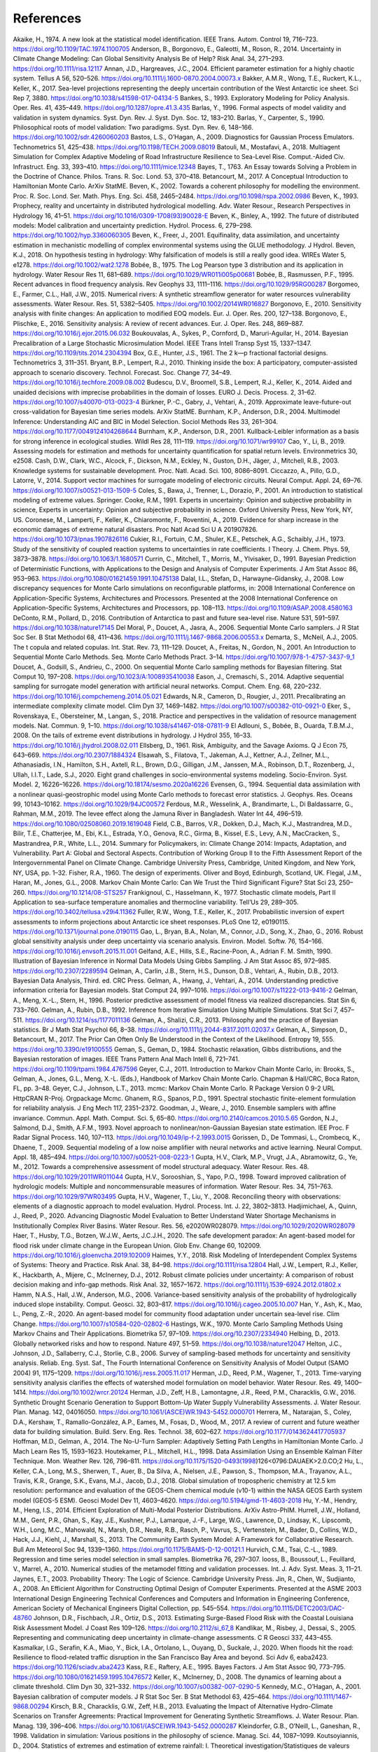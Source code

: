 **********
References
**********

.. target-notes::

  .. _Akaike, H., 1978. On the Likelihood of a Time Series Model. J. R. Stat. Soc. Ser. Stat. 27, 217–235. https://doi.org/10.2307/2988185

Akaike, H., 1974. A new look at the statistical model identification. IEEE Trans. Autom. Control 19, 716–723. https://doi.org/10.1109/TAC.1974.1100705
Anderson, B., Borgonovo, E., Galeotti, M., Roson, R., 2014. Uncertainty in Climate Change Modeling: Can Global Sensitivity Analysis Be of Help? Risk Anal. 34, 271–293. https://doi.org/10.1111/risa.12117
Annan, J.D., Hargreaves, J.C., 2004. Efficient parameter estimation for a highly chaotic system. Tellus A 56, 520–526. https://doi.org/10.1111/j.1600-0870.2004.00073.x
Bakker, A.M.R., Wong, T.E., Ruckert, K.L., Keller, K., 2017. Sea-level projections representing the deeply uncertain contribution of the West Antarctic ice sheet. Sci Rep 7, 3880. https://doi.org/10.1038/s41598-017-04134-5
Bankes, S., 1993. Exploratory Modeling for Policy Analysis. Oper. Res. 41, 435–449. https://doi.org/10.1287/opre.41.3.435
Barlas, Y., 1996. Formal aspects of model validity and validation in system dynamics. Syst. Dyn. Rev. J. Syst. Dyn. Soc. 12, 183–210.
Barlas, Y., Carpenter, S., 1990. Philosophical roots of model validation: Two paradigms. Syst. Dyn. Rev. 6, 148–166. https://doi.org/10.1002/sdr.4260060203
Bastos, L.S., O’Hagan, A., 2009. Diagnostics for Gaussian Process Emulators. Technometrics 51, 425–438. https://doi.org/10.1198/TECH.2009.08019
Batouli, M., Mostafavi, A., 2018. Multiagent Simulation for Complex Adaptive Modeling of Road Infrastructure Resilience to Sea-Level Rise. Comput.-Aided Civ. Infrastruct. Eng. 33, 393–410. https://doi.org/10.1111/mice.12348
Bayes, T., 1763. An Essay towards Solving a Problem in the Doctrine of Chance. Philos. Trans. R. Soc. Lond. 53, 370–418.
Betancourt, M., 2017. A Conceptual Introduction to Hamiltonian Monte Carlo. ArXiv StatME.
Beven, K., 2002. Towards a coherent philosophy for modelling the environment. Proc. R. Soc. Lond. Ser. Math. Phys. Eng. Sci. 458, 2465–2484. https://doi.org/10.1098/rspa.2002.0986
Beven, K., 1993. Prophecy, reality and uncertainty in distributed hydrological modelling. Adv. Water Resour., Research Perspectives in Hydrology 16, 41–51. https://doi.org/10.1016/0309-1708(93)90028-E
Beven, K., Binley, A., 1992. The future of distributed models: Model calibration and uncertainty prediction. Hydrol. Process. 6, 279–298. https://doi.org/10.1002/hyp.3360060305
Beven, K., Freer, J., 2001. Equifinality, data assimilation, and uncertainty estimation in mechanistic modelling of complex environmental systems using the GLUE methodology. J Hydrol.
Beven, K.J., 2018. On hypothesis testing in hydrology: Why falsification of models is still a really good idea. WIREs Water 5, e1278. https://doi.org/10.1002/wat2.1278
Bobée, B., 1975. The Log Pearson type 3 distribution and its application in hydrology. Water Resour Res 11, 681–689. https://doi.org/10.1029/WR011i005p00681
Bobée, B., Rasmussen, P.F., 1995. Recent advances in flood frequency analysis. Rev Geophys 33, 1111–1116. https://doi.org/10.1029/95RG00287
Borgomeo, E., Farmer, C.L., Hall, J.W., 2015. Numerical rivers: A synthetic streamflow generator for water resources vulnerability assessments. Water Resour. Res. 51, 5382–5405. https://doi.org/10.1002/2014WR016827
Borgonovo, E., 2010. Sensitivity analysis with finite changes: An application to modified EOQ models. Eur. J. Oper. Res. 200, 127–138.
Borgonovo, E., Plischke, E., 2016. Sensitivity analysis: A review of recent advances. Eur. J. Oper. Res. 248, 869–887. https://doi.org/10.1016/j.ejor.2015.06.032
Boukouvalas, A., Sykes, P., Cornford, D., Maruri-Aguilar, H., 2014. Bayesian Precalibration of a Large Stochastic Microsimulation Model. IEEE Trans Intell Transp Syst 15, 1337–1347. https://doi.org/10.1109/tits.2014.2304394
Box, G.E., Hunter, J.S., 1961. The 2 k—p fractional factorial designs. Technometrics 3, 311–351.
Bryant, B.P., Lempert, R.J., 2010. Thinking inside the box: A participatory, computer-assisted approach to scenario discovery. Technol. Forecast. Soc. Change 77, 34–49. https://doi.org/10.1016/j.techfore.2009.08.002
Budescu, D.V., Broomell, S.B., Lempert, R.J., Keller, K., 2014. Aided and unaided decisions with imprecise probabilities in the domain of losses. EURO J. Decis. Process. 2, 31–62. https://doi.org/10.1007/s40070-013-0023-4
Bürkner, P.-C., Gabry, J., Vehtari, A., 2019. Approximate leave-future-out cross-validation for Bayesian time series models. ArXiv StatME.
Burnham, K.P., Anderson, D.R., 2004. Multimodel Inference: Understanding AIC and BIC in Model Selection. Sociol Methods Res 33, 261–304. https://doi.org/10.1177/0049124104268644
Burnham, K.P., Anderson, D.R., 2001. Kullback-Leibler information as a basis for strong inference in ecological studies. Wildl Res 28, 111–119. https://doi.org/10.1071/wr99107
Cao, Y., Li, B., 2019. Assessing models for estimation and methods for uncertainty quantification for spatial return levels. Environmetrics 30, e2508.
Cash, D.W., Clark, W.C., Alcock, F., Dickson, N.M., Eckley, N., Guston, D.H., Jäger, J., Mitchell, R.B., 2003. Knowledge systems for sustainable development. Proc. Natl. Acad. Sci. 100, 8086–8091.
Ciccazzo, A., Pillo, G.D., Latorre, V., 2014. Support vector machines for surrogate modeling of electronic circuits. Neural Comput. Appl. 24, 69–76. https://doi.org/10.1007/s00521-013-1509-5
Coles, S., Bawa, J., Trenner, L., Dorazio, P., 2001. An introduction to statistical modeling of extreme values. Springer.
Cooke, R.M., 1991. Experts in uncertainty:  Opinion and subjective probability in science, Experts in uncertainty:  Opinion and subjective probability in science. Oxford University Press, New York, NY, US.
Coronese, M., Lamperti, F., Keller, K., Chiaromonte, F., Roventini, A., 2019. Evidence for sharp increase in the economic damages of extreme natural disasters. Proc Natl Acad Sci U A 201907826. https://doi.org/10.1073/pnas.1907826116
Cukier, R.I., Fortuin, C.M., Shuler, K.E., Petschek, A.G., Schaibly, J.H., 1973. Study of the sensitivity of coupled reaction systems to uncertainties in rate coefficients. I Theory. J. Chem. Phys. 59, 3873–3878. https://doi.org/10.1063/1.1680571
Currin, C., Mitchell, T., Morris, M., Ylvisaker, D., 1991. Bayesian Prediction of Deterministic Functions, with Applications to the Design and Analysis of Computer Experiments. J Am Stat Assoc 86, 953–963. https://doi.org/10.1080/01621459.1991.10475138
Dalal, I.L., Stefan, D., Harwayne-Gidansky, J., 2008. Low discrepancy sequences for Monte Carlo simulations on reconfigurable platforms, in: 2008 International Conference on Application-Specific Systems, Architectures and Processors. Presented at the 2008 International Conference on Application-Specific Systems, Architectures and Processors, pp. 108–113. https://doi.org/10.1109/ASAP.2008.4580163
DeConto, R.M., Pollard, D., 2016. Contribution of Antarctica to past and future sea-level rise. Nature 531, 591–597. https://doi.org/10.1038/nature17145
Del Moral, P., Doucet, A., Jasra, A., 2006. Sequential Monte Carlo samplers. J R Stat Soc Ser. B Stat Methodol 68, 411–436. https://doi.org/10.1111/j.1467-9868.2006.00553.x
Demarta, S., McNeil, A.J., 2005. The t copula and related copulas. Int. Stat. Rev. 73, 111–129.
Doucet, A., Freitas, N., Gordon, N., 2001. An Introduction to Sequential Monte Carlo Methods. Seq. Monte Carlo Methods Pract. 3–14. https://doi.org/10.1007/978-1-4757-3437-9_1
Doucet, A., Godsill, S., Andrieu, C., 2000. On sequential Monte Carlo sampling methods for Bayesian filtering. Stat Comput 10, 197–208. https://doi.org/10.1023/A:1008935410038
Eason, J., Cremaschi, S., 2014. Adaptive sequential sampling for surrogate model generation with artificial neural networks. Comput. Chem. Eng. 68, 220–232. https://doi.org/10.1016/j.compchemeng.2014.05.021
Edwards, N.R., Cameron, D., Rougier, J., 2011. Precalibrating an intermediate complexity climate model. Clim Dyn 37, 1469–1482. https://doi.org/10.1007/s00382-010-0921-0
Eker, S., Rovenskaya, E., Obersteiner, M., Langan, S., 2018. Practice and perspectives in the validation of resource management models. Nat. Commun. 9, 1–10. https://doi.org/10.1038/s41467-018-07811-9
El Adlouni, S., Bobée, B., Ouarda, T.B.M.J., 2008. On the tails of extreme event distributions in hydrology. J Hydrol 355, 16–33. https://doi.org/10.1016/j.jhydrol.2008.02.011
Ellsberg, D., 1961. Risk, Ambiguity, and the Savage Axioms. Q J Econ 75, 643–669. https://doi.org/10.2307/1884324
Elsawah, S., Filatova, T., Jakeman, A.J., Kettner, A.J., Zellner, M.L., Athanasiadis, I.N., Hamilton, S.H., Axtell, R.L., Brown, D.G., Gilligan, J.M., Janssen, M.A., Robinson, D.T., Rozenberg, J., Ullah, I.I.T., Lade, S.J., 2020. Eight grand challenges in socio-environmental systems modeling. Socio-Environ. Syst. Model. 2, 16226–16226. https://doi.org/10.18174/sesmo.2020a16226
Evensen, G., 1994. Sequential data assimilation with a nonlinear quasi-geostrophic model using Monte Carlo methods to forecast error statistics. J. Geophys. Res. Oceans 99, 10143–10162. https://doi.org/10.1029/94JC00572
Ferdous, M.R., Wesselink, A., Brandimarte, L., Di Baldassarre, G., Rahman, M.M., 2019. The levee effect along the Jamuna River in Bangladesh. Water Int 44, 496–519. https://doi.org/10.1080/02508060.2019.1619048
Field, C.B., Barros, V.R., Dokken, D.J., Mach, K.J., Mastrandrea, M.D., Bilir, T.E., Chatterjee, M., Ebi, K.L., Estrada, Y.O., Genova, R.C., Girma, B., Kissel, E.S., Levy, A.N., MacCracken, S., Mastrandrea, P.R., White, L.L., 2014. Summary for Policymakers, in: Climate Change 2014: Impacts, Adaptation, and Vulnerability. Part A: Global and Sectoral Aspects. Contribution of Working Group II to the Fifth Assessment Report of the Intergovernmental Panel on Climate Change. Cambridge University Press, Cambridge, United Kingdom, and New York, NY, USA, pp. 1–32.
Fisher, R.A., 1960. The design of experiments. Oliver and Boyd, Edinburgh, Scotland, UK.
Flegal, J.M., Haran, M., Jones, G.L., 2008. Markov Chain Monte Carlo: Can We Trust the Third Significant Figure? Stat Sci 23, 250–260. https://doi.org/10.1214/08-STS257
Frankignoul, C., Hasselmann, K., 1977. Stochastic climate models, Part II Application to sea-surface temperature anomalies and thermocline variability. Tell’Us 29, 289–305. https://doi.org/10.3402/tellusa.v29i4.11362
Fuller, R.W., Wong, T.E., Keller, K., 2017. Probabilistic inversion of expert assessments to inform projections about Antarctic ice sheet responses. PLoS One 12, e0190115. https://doi.org/10.1371/journal.pone.0190115
Gao, L., Bryan, B.A., Nolan, M., Connor, J.D., Song, X., Zhao, G., 2016. Robust global sensitivity analysis under deep uncertainty via scenario analysis. Environ. Model. Softw. 76, 154–166. https://doi.org/10.1016/j.envsoft.2015.11.001
Gelfand, A.E., Hills, S.E., Racine-Poon, A., Adrian F. M. Smith, 1990. Illustration of Bayesian Inference in Normal Data Models Using Gibbs Sampling. J Am Stat Assoc 85, 972–985. https://doi.org/10.2307/2289594
Gelman, A., Carlin, J.B., Stern, H.S., Dunson, D.B., Vehtari, A., Rubin, D.B., 2013. Bayesian Data Analysis, Third. ed. CRC Press.
Gelman, A., Hwang, J., Vehtari, A., 2014. Understanding predictive information criteria for Bayesian models. Stat Comput 24, 997–1016. https://doi.org/10.1007/s11222-013-9416-2
Gelman, A., Meng, X.-L., Stern, H., 1996. Posterior predictive assessment of model fitness via realized discrepancies. Stat Sin 6, 733–760.
Gelman, A., Rubin, D.B., 1992. Inference from Iterative Simulation Using Multiple Simulations. Stat Sci 7, 457–511. https://doi.org/10.1214/ss/1177011136
Gelman, A., Shalizi, C.R., 2013. Philosophy and the practice of Bayesian statistics. Br J Math Stat Psychol 66, 8–38. https://doi.org/10.1111/j.2044-8317.2011.02037.x
Gelman, A., Simpson, D., Betancourt, M., 2017. The Prior Can Often Only Be Understood in the Context of the Likelihood. Entropy 19, 555. https://doi.org/10.3390/e19100555
Geman, S., Geman, D., 1984. Stochastic relaxation, Gibbs distributions, and the Bayesian restoration of images. IEEE Trans Pattern Anal Mach Intell 6, 721–741. https://doi.org/10.1109/tpami.1984.4767596
Geyer, C.J., 2011. Introduction to Markov Chain Monte Carlo, in: Brooks, S., Gelman, A., Jones, G.L., Meng, X.-L. (Eds.), Handbook of Markov Chain Monte Carlo. Chapman & Hall/CRC, Boca Raton, FL, pp. 3–48.
Geyer, C.J., Johnson, L.T., 2013. mcmc: Markov Chain Monte Carlo. R Package Version 0 9-2 URL HttpCRAN R-Proj. Orgpackage Mcmc.
Ghanem, R.G., Spanos, P.D., 1991. Spectral stochastic finite-element formulation for reliability analysis. J Eng Mech 117, 2351–2372.
Goodman, J., Weare, J., 2010. Ensemble samplers with affine invariance. Commun. Appl. Math. Comput. Sci. 5, 65–80. https://doi.org/10.2140/camcos.2010.5.65
Gordon, N.J., Salmond, D.J., Smith, A.F.M., 1993. Novel approach to nonlinear/non-Gaussian Bayesian state estimation. IEE Proc. F Radar Signal Process. 140, 107–113. https://doi.org/10.1049/ip-f-2.1993.0015
Gorissen, D., De Tommasi, L., Crombecq, K., Dhaene, T., 2009. Sequential modeling of a low noise amplifier with neural networks and active learning. Neural Comput. Appl. 18, 485–494. https://doi.org/10.1007/s00521-008-0223-1
Gupta, H.V., Clark, M.P., Vrugt, J.A., Abramowitz, G., Ye, M., 2012. Towards a comprehensive assessment of model structural adequacy. Water Resour. Res. 48. https://doi.org/10.1029/2011WR011044
Gupta, H.V., Sorooshian, S., Yapo, P.O., 1998. Toward improved calibration of hydrologic models: Multiple and noncommensurable measures of information. Water Resour. Res. 34, 751–763. https://doi.org/10.1029/97WR03495
Gupta, H.V., Wagener, T., Liu, Y., 2008. Reconciling theory with observations: elements of a diagnostic approach to model evaluation. Hydrol. Process. Int. J. 22, 3802–3813.
Hadjimichael, A., Quinn, J., Reed, P., 2020. Advancing Diagnostic Model Evaluation to Better Understand Water Shortage Mechanisms in Institutionally Complex River Basins. Water Resour. Res. 56, e2020WR028079. https://doi.org/10.1029/2020WR028079
Haer, T., Husby, T.G., Botzen, W.J.W., Aerts, J.C.J.H., 2020. The safe development paradox: An agent-based model for flood risk under climate change in the European Union. Glob Env. Change 60, 102009. https://doi.org/10.1016/j.gloenvcha.2019.102009
Haimes, Y.Y., 2018. Risk Modeling of Interdependent Complex Systems of Systems: Theory and Practice. Risk Anal. 38, 84–98. https://doi.org/10.1111/risa.12804
Hall, J.W., Lempert, R.J., Keller, K., Hackbarth, A., Mijere, C., McInerney, D.J., 2012. Robust climate policies under uncertainty: A comparison of robust decision making and info-gap methods. Risk Anal. 32, 1657–1672. https://doi.org/10.1111/j.1539-6924.2012.01802.x
Hamm, N.A.S., Hall, J.W., Anderson, M.G., 2006. Variance-based sensitivity analysis of the probability of hydrologically induced slope instability. Comput. Geosci. 32, 803–817. https://doi.org/10.1016/j.cageo.2005.10.007
Han, Y., Ash, K., Mao, L., Peng, Z.-R., 2020. An agent-based model for community flood adaptation under uncertain sea-level rise. Clim Change. https://doi.org/10.1007/s10584-020-02802-6
Hastings, W.K., 1970. Monte Carlo Sampling Methods Using Markov Chains and Their Applications. Biometrika 57, 97–109. https://doi.org/10.2307/2334940
Helbing, D., 2013. Globally networked risks and how to respond. Nature 497, 51–59. https://doi.org/10.1038/nature12047
Helton, J.C., Johnson, J.D., Sallaberry, C.J., Storlie, C.B., 2006. Survey of sampling-based methods for uncertainty and sensitivity analysis. Reliab. Eng. Syst. Saf., The Fourth International Conference on Sensitivity Analysis of Model Output (SAMO 2004) 91, 1175–1209. https://doi.org/10.1016/j.ress.2005.11.017
Herman, J.D., Reed, P.M., Wagener, T., 2013. Time-varying sensitivity analysis clarifies the effects of watershed model formulation on model behavior. Water Resour. Res. 49, 1400–1414. https://doi.org/10.1002/wrcr.20124
Herman, J.D., Zeff, H.B., Lamontagne, J.R., Reed, P.M., Characklis, G.W., 2016. Synthetic Drought Scenario Generation to Support Bottom-Up Water Supply Vulnerability Assessments. J. Water Resour. Plan. Manag. 142, 04016050. https://doi.org/10.1061/(ASCE)WR.1943-5452.0000701
Herrera, M., Natarajan, S., Coley, D.A., Kershaw, T., Ramallo-González, A.P., Eames, M., Fosas, D., Wood, M., 2017. A review of current and future weather data for building simulation. Build. Serv. Eng. Res. Technol. 38, 602–627. https://doi.org/10.1177/0143624417705937
Hoffman, M.D., Gelman, A., 2014. The No-U-Turn Sampler: Adaptively Setting Path Lengths in Hamiltonian Monte Carlo. J Mach Learn Res 15, 1593–1623.
Houtekamer, P.L., Mitchell, H.L., 1998. Data Assimilation Using an Ensemble Kalman Filter Technique. Mon. Weather Rev. 126, 796–811. https://doi.org/10.1175/1520-0493(1998)126<0796:DAUAEK>2.0.CO;2
Hu, L., Keller, C.A., Long, M.S., Sherwen, T., Auer, B., Da Silva, A., Nielsen, J.E., Pawson, S., Thompson, M.A., Trayanov, A.L., Travis, K.R., Grange, S.K., Evans, M.J., Jacob, D.J., 2018. Global simulation of tropospheric chemistry at 12.5 km resolution: performance and evaluation of the GEOS-Chem chemical module (v10-1) within the NASA GEOS Earth system model (GEOS-5 ESM). Geosci Model Dev 11, 4603–4620. https://doi.org/10.5194/gmd-11-4603-2018
Hu, Y.-M., Hendry, M., Heng, I.S., 2014. Efficient Exploration of Multi-Modal Posterior Distributions. ArXiv Astro-PhIM.
Hurrell, J.W., Holland, M.M., Gent, P.R., Ghan, S., Kay, J.E., Kushner, P.J., Lamarque, J.-F., Large, W.G., Lawrence, D., Lindsay, K., Lipscomb, W.H., Long, M.C., Mahowald, N., Marsh, D.R., Neale, R.B., Rasch, P., Vavrus, S., Vertenstein, M., Bader, D., Collins, W.D., Hack, J.J., Kiehl, J., Marshall, S., 2013. The Community Earth System Model: A Framework for Collaborative Research. Bull Am Meteorol Soc 94, 1339–1360. https://doi.org/10.1175/BAMS-D-12-00121.1
Hurvich, C.M., Tsai, C.-L., 1989. Regression and time series model selection in small samples. Biometrika 76, 297–307.
Iooss, B., Boussouf, L., Feuillard, V., Marrel, A., 2010. Numerical studies of the metamodel fitting and validation processes. Int. J. Adv. Syst. Meas. 3, 11–21.
Jaynes, E.T., 2003. Probability Theory: The Logic of Science. Cambridge University Press.
Jin, R., Chen, W., Sudjianto, A., 2008. An Efficient Algorithm for Constructing Optimal Design of Computer Experiments. Presented at the ASME 2003 International Design Engineering Technical Conferences and Computers and Information in Engineering Conference, American Society of Mechanical Engineers Digital Collection, pp. 545–554. https://doi.org/10.1115/DETC2003/DAC-48760
Johnson, D.R., Fischbach, J.R., Ortiz, D.S., 2013. Estimating Surge-Based Flood Risk with the Coastal Louisiana Risk Assessment Model. J Coast Res 109–126. https://doi.org/10.2112/si_67_8
Kandlikar, M., Risbey, J., Dessai, S., 2005. Representing and communicating deep uncertainty in climate-change assessments. C R Geosci 337, 443–455.
Kasmalkar, I.G., Serafin, K.A., Miao, Y., Bick, I.A., Ortolano, L., Ouyang, D., Suckale, J., 2020. When floods hit the road: Resilience to flood-related traffic disruption in the San Francisco Bay Area and beyond. Sci Adv 6, eaba2423. https://doi.org/10.1126/sciadv.aba2423
Kass, R.E., Raftery, A.E., 1995. Bayes Factors. J Am Stat Assoc 90, 773–795. https://doi.org/10.1080/01621459.1995.10476572
Keller, K., McInerney, D., 2008. The dynamics of learning about a climate threshold. Clim Dyn 30, 321–332. https://doi.org/10.1007/s00382-007-0290-5
Kennedy, M.C., O’Hagan, A., 2001. Bayesian calibration of computer models. J R Stat Soc Ser. B Stat Methodol 63, 425–464. https://doi.org/10.1111/1467-9868.00294
Kirsch, B.R., Characklis, G.W., Zeff, H.B., 2013. Evaluating the Impact of Alternative Hydro-Climate Scenarios on Transfer Agreements: Practical Improvement for Generating Synthetic Streamflows. J. Water Resour. Plan. Manag. 139, 396–406. https://doi.org/10.1061/(ASCE)WR.1943-5452.0000287
Kleindorfer, G.B., O’Neill, L., Ganeshan, R., 1998. Validation in simulation: Various positions in the philosophy of science. Manag. Sci. 44, 1087–1099.
Koutsoyiannis, D., 2004. Statistics of extremes and estimation of extreme rainfall: I. Theoretical investigation/Statistiques de valeurs extrêmes et estimation de précipitations extrêmes: I. Recherche théorique. Hydrol. Sci. J. 49.
Kraan, B.C., Cooke, R.M., 2000. Uncertainty in compartmental models for hazardous materials - a case study. J Hazard Mater 71, 253–268. https://doi.org/10.1016/S0304-3894(99)00082-5
Kucherenko, S., Albrecht, D., Saltelli, A., 2015. Exploring multi-dimensional spaces: a Comparison of Latin Hypercube and Quasi Monte Carlo Sampling Techniques. ArXiv150502350 Stat.
Kullback, S., Leibler, R.A., 1951. On Information and Sufficiency. Ann Math Stat 22, 79–86. https://doi.org/10.1214/aoms/1177729694
Kumar, P., 2011. Typology of hydrologic predictability. Water Resour. Res. 47. https://doi.org/10.1029/2010WR009769
Kwakkel, J.H., Walker, W.E., Haasnoot, M., 2016. Coping with the Wickedness of Public Policy Problems: Approaches for Decision Making under Deep Uncertainty. J. Water Resour. Plan. Manag. 142, 01816001. https://doi.org/10.1061/(ASCE)WR.1943-5452.0000626
Lamontagne, J.R., Reed, P.M., Link, R., Calvin, K.V., Clarke, L.E., Edmonds, J.A., 2018. Large Ensemble Analytic Framework for Consequence-Driven Discovery of Climate Change Scenarios. Earths Future 6, 488–504. https://doi.org/10.1002/2017EF000701
Lamontagne, J.R., Stedinger, J.R., 2018. Generating Synthetic Streamflow Forecasts with Specified Precision. J. Water Resour. Plan. Manag. 144, 04018007. https://doi.org/10.1061/(ASCE)WR.1943-5452.0000915
Landeg, O., Whitman, G., Walker-Springett, K., Butler, C., Bone, A., Kovats, S., 2019. Coastal flooding and frontline health care services: challenges for flood risk resilience in the English health care system. J Health Serv Res Policy 24, 219–228. https://doi.org/10.1177/1355819619840672
Lee, B.S., Haran, M., Fuller, R., Pollard, D., Keller, K., 2020. A Fast Particle-Based Approach for Calibrating a 3-D Model of the Antarctic Ice Sheet. Ann. Appl. Stat. in the press.
Lee, B.S., Haran, M., Keller, K., 2017. Multidecadal Scale Detection Time for Potentially Increasing Atlantic Storm Surges in a Warming Climate. Geophys Res Lett 44, 10,617-10,623. https://doi.org/10.1002/2017GL074606
Lempert, R.J., 2002. A new decision sciences for complex systems. Proc. Natl. Acad. Sci. 99, 7309–7313. https://doi.org/10.1073/pnas.082081699
Liu, J., West, M., 2001. Combined Parameter and State Estimation in Simulation-Based Filtering, in: Doucet, A., de Freitas, N., Gordon, N. (Eds.), Sequential Monte Carlo Methods in Practice. Springer New York, New York, NY, pp. 197–223. https://doi.org/10.1007/978-1-4757-3437-9_10
Liu, X., Guillas, S., 2017. Dimension Reduction for Gaussian Process Emulation: An Application to the Influence of Bathymetry on Tsunami Heights. SIAMASA J Uncertain. Quantif. 5, 787–812. https://doi.org/10.1137/16M1090648
Lorenz, E.N., 1963. Deterministic Nonperiodic Flow. J Atmos Sci 20, 130–141. https://doi.org/10.1175/1520-0469(1963)020<0130:DNF>2.0.CO;2
Loucks, D.P., Beek, E. van, 2017. Water Resource Systems Planning and Management: An Introduction to Methods, Models, and Applications. Springer International Publishing.
Lukacs, P.M., Burnham, K.P., Anderson, D.R., 2010. Model selection bias and Freedman’s paradox. Ann Inst Stat Math 62, 117–125. https://doi.org/10.1007/s10463-009-0234-4
Makowski, D., Wallach, D., Tremblay, M., 2002. Using a Bayesian approach to parameter estimation; comparison of the GLUE and MCMC methods. Agronomie 22, 191–203.
Maniyar, D.M., Cornford, D., Boukouvalas, A., 2007. Dimensionality Reduction in the Emulator Setting (No. NCRG/2007/005). Neural Computing Research Group.
Marchau, V.A.W.J., Walker, W.E., Bloemen, P.J.T.M., Popper, S.W. (Eds.), 2019. Decision Making under Deep Uncertainty: From Theory to Practice. Springer International Publishing. https://doi.org/10.1007/978-3-030-05252-2
Martin, A.D., 2010. MCMCpack: Markov chain Monte Carlo (MCMC) Package. R package version 1.0-7. HttpCRAN R-Proj. Orgpackage MCMCpack.
Massmann, C., Wagener, T., Holzmann, H., 2014. A new approach to visualizing time-varying sensitivity indices for environmental model diagnostics across evaluation time-scales. Environ. Model. Softw. 51, 190–194. https://doi.org/10.1016/j.envsoft.2013.09.033
Matthews, P., 1993. A slowly mixing Markov chain with implications for Gibbs sampling. Stat Probab Lett 17, 231–236. https://doi.org/10.1016/0167-7152(93)90172-F
McInerney, D., Keller, K., 2008. Economically optimal risk reduction strategies in the face of uncertain climate thresholds. Clim Change 91, 29–41. https://doi.org/10.1007/s10584-006-9137-z
McKay, M.D., Beckman, R.J., Conover, W.J., 1979. A Comparison of Three Methods for Selecting Values of Input Variables in the Analysis of Output from a Computer Code. Technometrics 21, 239–245. https://doi.org/10.2307/1268522
Medda, S., Bhar, K.K., 2019. Comparison of single-site and multi-site stochastic models for streamflow generation. Appl. Water Sci. 9, 67.
Metropolis, N., Rosenbluth, A.W., Rosenbluth, M.N., Teller, A.H., Teller, E., 1953. Equation of State Calculations by Fast Computing Machines. J Chem Phys 21, 1087–1092. https://doi.org/10.1063/1.1699114
Metropolis, N., Ulam, S., 1949. The Monte Carlo Method. J. Am. Stat. Assoc. 44, 335–341. https://doi.org/10.1080/01621459.1949.10483310
Milly, P.C.D., Betancourt, J., Falkenmark, M., Hirsch, R.M., Kundzewicz, Z.W., Lettenmaier, D.P., Stouffer, R.J., 2008. Stationarity is dead: Whither water management? Science 319, 573–574. https://doi.org/10.1126/science.1151915
Moallemi, E.A., Kwakkel, J., de Haan, F.J., Bryan, B.A., 2020a. Exploratory modeling for analyzing coupled human-natural systems under uncertainty. Glob. Environ. Change 65, 102186. https://doi.org/10.1016/j.gloenvcha.2020.102186
Moallemi, E.A., Zare, F., Reed, P.M., Elsawah, S., Ryan, M.J., Bryan, B.A., 2020b. Structuring and evaluating decision support processes to enhance the robustness of complex human–natural systems. Environ. Model. Softw. 123, 104551. https://doi.org/10.1016/j.envsoft.2019.104551
Montgomery, D.C., 2017. Design and analysis of experiments. John Wiley & Sons.
Morgan, M.G., Keith, D.W., 2008. Improving the way we think about projecting future energy use and emissions of carbon dioxide. Clim Change 90, 189–215. https://doi.org/10.1007/s10584-008-9458-1
Morris, M.D., 1991. Factorial Sampling Plans for Preliminary Computational Experiments. Technometrics 33, 161–174. https://doi.org/10.1080/00401706.1991.10484804
Morris, M.D., Mitchell, T.J., 1995. Exploratory designs for computational experiments. J. Stat. Plan. Inference 43, 381–402. https://doi.org/10.1016/0378-3758(94)00035-T
National Research Council, 2014. Convergence: facilitating transdisciplinary integration of life sciences, physical sciences, engineering, and beyond. National Academies Press, Washington, D.C., USA.
Naylor, T.H., Finger, J.M., 1967. Verification of computer simulation models. Manag. Sci. 14, B-92.
Neal, R.M., 2011. MCMC Using Hamiltonian Dynamics, in: Brooks, S., Gelman, A., Jones, G.L., Meng, X.-L. (Eds.), Handbook of Markov Chain Monte Carlo, Handbooks of Modern Statistical Methods. CRC Press, Boca Raton, FL, pp. 113–162.
Nearing, G.S., Ruddell, B.L., Bennett, A.R., Prieto, C., Gupta, H.V., 2020. Does Information Theory Provide a New Paradigm for Earth Science? Hypothesis Testing. Water Resour. Res. 56, e2019WR024918. https://doi.org/10.1029/2019WR024918
Nelder, J.A., Wedderburn, R.W.M., 1972. Generalized Linear Models. J R Stat Soc Ser A 135, 370–384. https://doi.org/10.2307/2344614
Norton, J., 2015. An introduction to sensitivity assessment of simulation models. Environ. Model. Softw. 69, 166–174. https://doi.org/10.1016/j.envsoft.2015.03.020
Oddo, P.C., Lee, B.S., Garner, G.G., Srikrishnan, V., Reed, P.M., Forest, C.E., Keller, K., 2017. Deep Uncertainties in Sea-Level Rise and Storm Surge Projections: Implications for Coastal Flood Risk Management. Risk Anal. https://doi.org/10.1111/risa.12888
O’Neill, B.C., Crutzen, P., Grübler, A., Duong, M.H., Keller, K., Kolstad, C., Koomey, J., Lange, A., Obersteiner, M., Oppenheimer, M., Pepper, W., Sanderson, W., Schlesinger, M., Treich, N., Ulph, A., Webster, M., Wilson, C., 2006. Learning and climate change. Clim Policy 6, 585–589. https://doi.org/10.1080/14693062.2006.9685623
Oppenheimer, M., O’Neill, B.C., Webster, M., 2008. Negative learning. Clim Change 89, 155–172. https://doi.org/10.1007/s10584-008-9405-1
Oreskes, N., Shrader-Frechette, K., Belitz, K., 1994. Verification, Validation, and Confirmation of Numerical Models in the Earth Sciences. Science 263, 641–646. https://doi.org/10.1126/science.263.5147.641
Park, J.-S., 1994. Optimal Latin-hypercube designs for computer experiments. J. Stat. Plan. Inference 39, 95–111. https://doi.org/10.1016/0378-3758(94)90115-5
Pianosi, F., Beven, K., Freer, J., Hall, J.W., Rougier, J., Stephenson, D.B., Wagener, T., 2016. Sensitivity analysis of environmental models: A systematic review with practical workflow. Environ. Model. Softw. 79, 214–232. https://doi.org/10.1016/j.envsoft.2016.02.008
Pollard, D., DeConto, R.M., 2012. Description of a hybrid ice sheet-shelf model, and application to Antarctica. Geosci. Model Dev. 5, 1273–1295. https://doi.org/10.5194/gmd-5-1273-2012
Pruett, W.A., Hester, R.L., 2016. The Creation of Surrogate Models for Fast Estimation of Complex Model Outcomes. PLOS ONE 11, e0156574. https://doi.org/10.1371/journal.pone.0156574
Ragulina, G., Reitan, T., 2017. Generalized extreme value shape parameter and its nature for extreme precipitation using long time series and the Bayesian approach. Hydrol. Sci. J. 62, 863–879.
Rakovec, O., Hill, M.C., Clark, M.P., Weerts, A.H., Teuling, A.J., Uijlenhoet, R., 2014. Distributed Evaluation of Local Sensitivity Analysis (DELSA), with application to hydrologic models. Water Resour. Res. 50, 409–426. https://doi.org/10.1002/2013WR014063
Rasmussen, D.J., Buchanan, M.K., Kopp, R.E., Oppenheimer, M., 2020. A flood damage allowance framework for coastal protection with deep uncertainty in sea‐level rise. Earths Future. https://doi.org/10.1029/2019EF001340
Robert, C.P., 2007. The Bayesian choice: from decision-theoretic foundations to computational implementation, 2nd ed. Springer, New York.
Rohmer, J., Le Cozannet, G., Manceau, J.-C., 2019. Addressing ambiguity in probabilistic assessments of future coastal flooding using possibility distributions. Clim Change. https://doi.org/10.1007/s10584-019-02443-4
Ruckert, K.L., Shaffer, G., Pollard, D., Guan, Y., Wong, T.E., Forest, C.E., Keller, K., 2017. Assessing the Impact of Retreat Mechanisms in a Simple Antarctic Ice Sheet Model Using Bayesian Calibration. PLoS One 12, e0170052. https://doi.org/10.1371/journal.pone.0170052
Ruckert, K.L., Srikrishnan, V., Keller, K., 2019. Characterizing the deep uncertainties surrounding coastal flood hazard projections: A case study for Norfolk, VA. Sci Rep 9, 11373. https://doi.org/10.1038/s41598-019-47587-6
Sacks, J., Welch, W.J., Mitchell, T.J., Wynn, H.P., 1989. Design and Analysis of Computer Experiments. Stat Sci 4, 409–423.
Saltelli, A., 2002. Making best use of model evaluations to compute sensitivity indices. Comput. Phys. Commun. 145, 280–297.
Saltelli, A., Aleksankina, K., Becker, W., Fennell, P., Ferretti, F., Holst, N., Li, S., Wu, Q., 2019. Why so many published sensitivity analyses are false: A systematic review of sensitivity analysis practices. Environ. Model. Softw. 114, 29–39. https://doi.org/10.1016/j.envsoft.2019.01.012
Saltelli, A., Annoni, P., 2010. How to avoid a perfunctory sensitivity analysis. Environ. Model. Softw. 25, 1508–1517. https://doi.org/10.1016/j.envsoft.2010.04.012
Saltelli, A., Funtowicz, S., 2014. When all models are wrong. Issues Sci. Technol. 30, 79–85.
Saltelli, A., Ratto, M., Andres, T., Campolongo, F., Cariboni, J., Gatelli, D., Saisana, M., Tarantola, S., 2008. Global Sensitivity Analysis: The Primer, 1 edition. ed. Wiley-Interscience, Chichester, England ; Hoboken, NJ.
Saltelli, A., Stark, P.B., Becker, W., Stano, P., 2015. Climate models as economic guides scientific challenge or quixotic quest? Issues Sci. Technol. 31, 79–84.
Saltelli, A., Tarantola, S., 2002. On the relative importance of input factors in mathematical models: safety assessment for nuclear waste disposal. J. Am. Stat. Assoc. 97, 702–709.
Saltelli, A., Tarantola, S., Campolongo, F., Ratto, M., 2004. Sensitivity Analysis in Practice: A Guide to Assessing Scientific Models. John Wiley & Sons.
Saltelli, A., Tarantola, S., Chan, K.P.-S., 1999. A Quantitative Model-Independent Method for Global Sensitivity Analysis of Model Output. Technometrics 41, 39–56. https://doi.org/10.1080/00401706.1999.10485594
Schlather, M., 2002. Models for stationary max-stable random fields. Extremes 5, 33–44.
Schwarz, G., 1978. Estimating the Dimension of a Model. Ann Stat 6, 461–464. https://doi.org/10.1214/aos/1176344136
Shafii, M., Tolson, B., Matott, L.S., 2014. Uncertainty-based multi-criteria calibration of rainfall-runoff models: a comparative study. Stoch Env. Res Risk Assess 28, 1493–1510. https://doi.org/10.1007/s00477-014-0855-x
Shibata, R., 1989. Statistical Aspects of Model Selection, in: Willems, J.C. (Ed.), From Data to Model. Springer Berlin Heidelberg, Berlin, Heidelberg, pp. 215–240. https://doi.org/10.1007/978-3-642-75007-6_5
Sibley Heather M., Vroman Noah D., Shewbridge Scott E., 2017. Quantitative Risk-Informed Design of Levees. Geo-Risk 2017 76–90. https://doi.org/10.1061/9780784480717.008
Sminchisescu, C., Welling, M., Hinton, G., 2003. A mode-hopping MCMC sampler. Technical Report CSRG-478, University of Toronto, submitted to Machine ….
Sobol, I.M., 2001. Global sensitivity indices for nonlinear mathematical models and their Monte Carlo estimates. Math. Comput. Simul. 55, 271–280. https://doi.org/10.1016/S0378-4754(00)00270-6
Sobol, I.M., 1976. Uniformly distributed sequences with an additional uniform property. USSR Comput. Math. Math. Phys. 16, 236–242.
Sobol’, I.M., 1967. On the distribution of points in a cube and the approximate evaluation of integrals. USSR Comput. Math. Math. Phys. 7, 86–112. https://doi.org/10.1016/0041-5553(67)90144-9
Spear, R.C., Hornberger, G.M., 1980. Eutrophication in peel inlet—II. Identification of critical uncertainties via generalized sensitivity analysis. Water Res. 14, 43–49. https://doi.org/10.1016/0043-1354(80)90040-8
Spiegelhalter, D.J., Best, N.G., Carlin, B.P., Van Der Linde, A., 2002. Bayesian measures of model complexity and fit. J R Stat Soc Ser. B Stat Methodol 64, 583–639. https://doi.org/10.1111/1467-9868.00353
Srikrishnan, V, Alley, R.B., Keller, K., 2019. Investing in Science and Using the Results to Improve Climate Risk Management. EOS.
Srikrishnan, Vivek, Guan, Y., Tol, R.S.J., Keller, K., 2019. Fossil fuel resources, decarbonization, and economic growth drive the feasibility of Paris climate targets. ArXiv StatAP.
Sriver, R.L., Lempert, R.J., Wikman-Svahn, P., Keller, K., 2018. Characterizing uncertain sea-level rise projections to support investment decisions. PLoS One 13, e0190641. https://doi.org/10.1371/journal.pone.0190641
Stedinger, J.R., Vogel, R.M., Lee, S.U., Batchelder, R., 2008. Appraisal of the generalized likelihood uncertainty estimation (GLUE) method: APPRAISAL OF THE GLUE METHOD. Water Resour Res 44, 191. https://doi.org/10.1029/2008WR006822
Steinschneider, S., Wi, S., Brown, C., 2015. The integrated effects of climate and hydrologic uncertainty on future flood risk assessments. Hydrol. Process. 29, 2823–2839. https://doi.org/10.1002/hyp.10409
Stone, M., 1977. An Asymptotic Equivalence of Choice of Model by Cross-Validation and Akaike’s Criterion. J R Stat Soc Ser. B Stat Methodol 39, 44–47.
Surowiec, I., Vikström, L., Hector, G., Johansson, E., Vikström, C., Trygg, J., 2017. Generalized Subset Designs in Analytical Chemistry. Anal. Chem. 89, 6491–6497. https://doi.org/10.1021/acs.analchem.7b00506
Tang, B., 1993. Orthogonal Array-Based Latin Hypercubes. J. Am. Stat. Assoc. 88, 1392–1397. https://doi.org/10.1080/01621459.1993.10476423
Tang, Y., Reed, P., Wagener, T., Werkhoven, K. van, 2007. Comparing sensitivity analysis methods to advance lumped watershed model identification and evaluation. Hydrol. Earth Syst. Sci. 11, 793–817. https://doi.org/10.5194/hess-11-793-2007
Toulmin, S., 1977. From form to function: philosophy and history of science in the 1950s and now. Daedalus 143–162.
Urban, N.M., Keller, K., 2010. Probabilistic hindcasts and projections of the coupled climate, carbon cycle and Atlantic meridional overturning circulation system: A Bayesian fusion of century-scale observations with a simple model. Tellus A 62, 737–750.
Van Oort, N., 2011. Service reliability and urban public transport design.
Van Schepdael, A., Carlier, A., Geris, L., 2016. Sensitivity Analysis by Design of Experiments, in: Geris, L., Gomez-Cabrero, D. (Eds.), Uncertainty in Biology: A Computational Modeling Approach, Studies in Mechanobiology, Tissue Engineering and Biomaterials. Springer International Publishing, Cham, pp. 327–366. https://doi.org/10.1007/978-3-319-21296-8_13
van Vuuren, D.P., Edmonds, J., Kainuma, M., Riahi, K., Thomson, A., Hibbard, K., Hurtt, G.C., Kram, T., Krey, V., Lamarque, J.-F., Masui, T., Meinshausen, M., Nakicenovic, N., Smith, S.J., Rose, S.K., 2011. The representative concentration pathways: an overview. Clim Change 109, 5. https://doi.org/10.1007/s10584-011-0148-z
Vega‐Westhoff, B., Sriver, R.L., Hartin, C.A., Wong, T.E., Keller, K., 2019. Impacts of Observational Constraints Related to Sea Level on Estimates of Climate Sensitivity. Earths Future. https://doi.org/10.1029/2018EF001082
Vehtari, A., Gelman, A., Gabry, J., 2017. Practical Bayesian model evaluation using leave-one-out cross-validation and WAIC. Stat Comput 27, 1413–1432.
Vihola, M., 2012. Robust adaptive Metropolis algorithm with coerced acceptance rate. Stat Comput 22, 997–1008. https://doi.org/10.1007/s11222-011-9269-5
Vogel, R.M., 2017. Stochastic watershed models for hydrologic risk management. Water Secur. 1, 28–35. https://doi.org/10.1016/j.wasec.2017.06.001
Vogel, R.M., Stedinger, J.R., 1988. The value of stochastic streamflow models in overyear reservoir design applications. Water Resour. Res. 24, 1483–1490. https://doi.org/10.1029/WR024i009p01483
Vousdoukas, M.I., Bouziotas, D., Giardino, A., Bouwer, L.M., Mentaschi, L., Voukouvalas, E., Feyen, L., 2018. Understanding epistemic uncertainty in large-scale coastal flood risk assessment for present and future climates. Nat Hazards Earth Syst Sci 18, 2127–2142. https://doi.org/10.5194/nhess-18-2127-2018
Vrugt, J.A., Beven, K.J., 2018. Embracing equifinality with efficiency: Limits of Acceptability sampling using the DREAM(LOA) algorithm. J Hydrol 559, 954–971. https://doi.org/10.1016/j.jhydrol.2018.02.026
Walker, W., Haasnoot, M., Kwakkel, J., Walker, W.E., Haasnoot, M., Kwakkel, J.H., 2013. Adapt or Perish: A Review of Planning Approaches for Adaptation under Deep Uncertainty. Sustainability 5, 955–979. https://doi.org/10.3390/su5030955
Walker, W.E., Harremoës, P., Rotmans, J., Sluijs, J.P. van der, Asselt, M.B.A. van, Janssen, P., Krauss, M.P.K. von, 2003. Defining Uncertainty: A Conceptual Basis for Uncertainty Management in Model-Based Decision Support. Integr. Assess. 4, 5–17. https://doi.org/10.1076/iaij.4.1.5.16466
Walker, W.E., Lempert, R.J., Kwakkel, J.H., 2013. Deep Uncertainty, in: Gass, S.I., Fu, M.C. (Eds.), Encyclopedia of Operations Research and Management Science. Springer US, pp. 395–402. https://doi.org/10.1007/978-1-4419-1153-7_1140
Watanabe, S., 2010. Asymptotic Equivalence of Bayes Cross Validation and Widely Applicable Information Criterion in Singular Learning Theory. J Mach Learn Res 11, 3571–3594.
Weaver, C.P., Lempert, R.J., Brown, C., Hall, J.A., Revell, D., Sarewitz, D., 2013. Improving the contribution of climate model information to decision making: the value and demands of robust decision frameworks. Wiley Interdiscip. Rev. Clim. Change 4, 39–60. https://doi.org/10.1002/wcc.202
White, D.D., Wutich, A., Larson, K.L., Gober, P., Lant, T., Senneville, C., 2010. Credibility, salience, and legitimacy of boundary objects: water managers’ assessment of a simulation model in an immersive decision theater. Sci. Public Policy 37, 219–232. https://doi.org/10.3152/030234210X497726
Wilks, D.S., Wilby, R.L., 1999. The weather generation game: a review of stochastic weather models. Prog. Phys. Geogr. 23, 329–357.
Wirtz, D., Nowak, W., 2017. The rocky road to extended simulation frameworks covering uncertainty, inversion, optimization and control. Environ. Model. Softw. 93, 180–192. https://doi.org/10.1016/j.envsoft.2016.10.003
Wolff, C., Nikoletopoulos, T., Hinkel, J., Vafeidis, A.T., 2020. Future urban development exacerbates coastal exposure in the Mediterranean. Sci Rep 10, 14420. https://doi.org/10.1038/s41598-020-70928-9
Wong, T.E., Keller, K., 2017. Deep Uncertainty Surrounding Coastal Flood Risk Projections: A Case Study for New Orleans. Earths Future 5, 1015–1026. https://doi.org/10.1002/2017EF000607
Wong, T.E., Klufas, A., Srikrishnan, V., Keller, K., 2018. Neglecting model structural uncertainty underestimates upper tails of flood hazard. Env. Res Lett 13, 074019. https://doi.org/10.1088/1748-9326/aacb3d
Xian, S., Lin, N., Kunreuther, H., 2017. Optimal house elevation for reducing flood-related losses. J Hydrol 548, 63–74. https://doi.org/10.1016/j.jhydrol.2017.02.057
Xiu, D., Karniadakis, G.E., 2002. The Wiener--Askey Polynomial Chaos for Stochastic Differential Equations. SIAM J. Sci. Comput. 24, 619–644. https://doi.org/10.1137/S1064827501387826
Zarekarizi, M., Srikrishnan, V., Keller, K., 2020. Neglecting Uncertainties Biases House-Elevation Decisions to Manage Riverine Flood Risks. Nat Commun. https://doi.org/10.1038/s41467-020-19188-9
Zaremba, S.K., 1968. The mathematical basis of Monte Carlo and quasi-Monte Carlo methods. SIAM Rev. 10, 303–314.
Zellner, A., Tian, G.C., 1964. Bayesian analysis of the regression model with autocorrelated errors. J Am Stat Assoc 763–778.
Zhang, X., Che, L., Shahidehpour, M., Alabdulwahab, A.S., Abusorrah, A., 2015. Reliability-based optimal planning of electricity and natural gas interconnections for multiple energy hubs. IEEE Trans Smart Grid 8, 1658–1667.
Zscheischler, J., Martius, O., Westra, S., Bevacqua, E., Raymond, C., Horton, R.M., van den Hurk, B., AghaKouchak, A., Jézéquel, A., Mahecha, M.D., Maraun, D., Ramos, A.M., Ridder, N.N., Thiery, W., Vignotto, E., 2020. A typology of compound weather and climate events. Nat. Rev. Earth Environ. 1–15. https://doi.org/10.1038/s43017-020-0060-z
